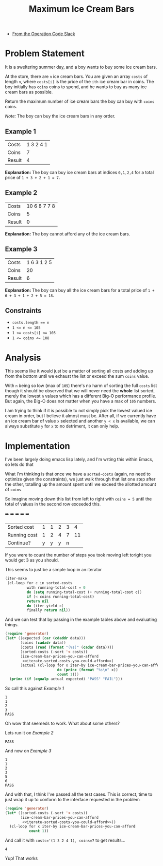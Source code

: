 #+TITLE: Maximum Ice Cream Bars
#+OPTIONS: toc:nil
#+OPTIONS: html-postamble:nil
- [[https://operation-code.slack.com/archives/C7JMZ5LAV/p1673011098106419][From the Operation Code Slack]]

  #+begin_comment
   Note that this doesn't render well in github so automatically export to markdown to get better rendering

  (add-hook 'after-save-hook #'org-md-export-to-markdown nil t)
  #+end_comment
* Problem Statement
:PROPERTIES:
:UNNUMBERED: notoc
:END:

It is a sweltering summer day, and a boy wants to buy some ice cream bars.

At the store, there are ~n~ ice cream bars. You are given an array ~costs~ of length ~n~, where ~costs[i]~ is the price of the =ith= ice cream bar in coins. The boy initially has ~coins~ coins to spend, and he wants to buy as many ice cream bars as possible.

Return the maximum number of ice cream bars the boy can buy with ~coins~ coins.

/Note:/ The boy can buy the ice cream bars in any order.

** Example 1

#+name: example-1
| Costs  | 1 3 2 4 1 |
| Coins  |         7 |
| Result |         4 |

*Explanation:* The boy can buy ice cream bars at indices ~0,1,2,4~ for a total price of =1 + 3 + 2 + 1 = 7=.

** Example 2

#+name: example-2
| Costs  | 10 6 8 7 7 8 |
| Coins  |            5 |
| Result |            0 |

*Explanation:* The boy cannot afford any of the ice cream bars.

** Example 3

#+name: example-3
| Costs  | 1 6 3 1 2 5 |
| Coins  |          20 |
| Result |           6 |

*Explanation:* The boy can buy all the ice cream bars for a total price of ~1 + 6 + 3 + 1 + 2 + 5 = 18~.

** Constraints
- ~costs.length == n~
- ~1 <= n <= 105~
- ~1 <= costs[i] <= 105~
- ~1 <= coins <= 108~

* Analysis
:PROPERTIES:
:UNNUMBERED: notoc
:END:

This seems like it would just be a matter of sorting all costs and adding up from the bottom until we exhaust the list or exceed the sum ~coins~ value.

With ~n~ being so low (max of ~105~) there's no harm of sorting the full ~costs~ list though it should be observed that we will never need the *whole* list sorted, merely the lowest ~n~ values which has a different Big-O performance profile. But again, the Big-O does not matter when you have a max of ~105~ numbers.

I am trying to think if it is possible to not simply pick the lowest valued ice cream in order, but I believe it almost must be. After all, if we currently have an ice cream bar of value =x= selected and another =y < x= is available, we can always substitute =y= for =x= to no detriment, it can only help.


* Implementation
:PROPERTIES:
:UNNUMBERED: notoc
:header-args: :exports both :eval no-export :noweb no-export
:header-args:emacs-lisp: :lexical yes
:END:

I've been largely doing emacs lisp lately, and I'm wrting this within Emacs, so lets do that

What I'm thinking is that once we have a ~sorted-costs~ (again, no need to optimize given the constraints), we just walk through that list one step after the other, totalling up the amount spent until we exceed the allotted amount of ~coins~

So imagine moving down this list from left to right with ~coins = 5~ until the total of values in the second row exceeded this.

                ➡️ ➡️ ➡️ ➡️ ➡️
| Sorted cost  | 1 | 1 | 2 | 3 |  4 |
| Running cost | 1 | 2 | 4 | 7 | 11 |
| Continue?    | y | y | y | n |    |

If you were to count the number of steps you took moving left toright you would get 3 as you should.

This seems to just be a simple loop in an iterator

#+name: iterate-sorted-costs-you-could-afford
#+begin_src emacs-lisp :eval no
  (iter-make
   (cl-loop for c in sorted-costs
            with running-total-cost = 0
            do (setq running-total-cost (+ running-total-cost c))
            if (< coins running-total-cost)
            return nil
            do (iter-yield c)
            finally return nil))
#+end_src

And we can test that by passing in the example tables above and evaluating things.

#+name: test---against-example--iterate-sorted-costs-you-could-afford
#+begin_src emacs-lisp :results output :var data='() :eval no
  (require 'generator)
  (let* ((expected (car (cdaddr data)))
         (coins (cadadr data))
         (costs (read (format "(%s)" (cadar data))))
         (sorted-costs (-sort '< costs))
         (ice-cream-bar-prices-you-can-afford
          <<iterate-sorted-costs-you-could-afford>>)
         (actual (cl-loop for x iter-by ice-cream-bar-prices-you-can-afford
                          do (princ (format "%s\n" x))
                          count 1)))
    (princ (if (equalp actual expected) "PASS" "FAIL")))
#+end_src

So call this against [[Example 1]]

#+call: test---against-example--iterate-sorted-costs-you-could-afford(data=example-1)

#+RESULTS:
: 1
: 1
: 2
: 3
: PASS

Oh wow that seemeds to work. What about some others?

Lets run it on [[Example 2]]

#+call: test---against-example--iterate-sorted-costs-you-could-afford(data=example-2)

#+RESULTS:
: PASS

And now on [[Example 3]]

#+call: test---against-example--iterate-sorted-costs-you-could-afford(data=example-3)

#+RESULTS:
: 1
: 1
: 2
: 3
: 5
: 6
: PASS

And with that, I think I've passed all the test cases. This is correct, time to just wrap it up to conform to the interface requested in the problem

#+name: get-max-ice-cream-for-coins
#+begin_src emacs-lisp :var costs='() coins=0
  (require 'generator)
  (let* ((sorted-costs (-sort '< costs))
         (ice-cream-bar-prices-you-can-afford
          <<iterate-sorted-costs-you-could-afford>>))
    (cl-loop for x iter-by ice-cream-bar-prices-you-can-afford
             count 1))
#+end_src

And call it with ~costs='(1 3 2 4 1), coins=7~ to get results...

#+call: get-max-ice-cream-for-coins(costs='(1 3 2 4 1), coins=7)

#+RESULTS:
: 4

Yup! That works

